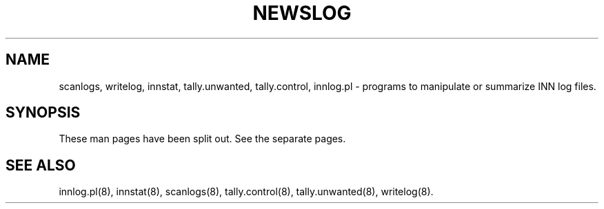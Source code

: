 .TH NEWSLOG 8
.SH NAME
scanlogs, writelog, innstat, tally.unwanted, tally.control, innlog.pl
\- programs to manipulate or summarize INN log files.
.SH SYNOPSIS
These man pages have been split out. See the separate pages.
.SH "SEE ALSO"
innlog.pl(8),
innstat(8),
scanlogs(8),
tally.control(8),
tally.unwanted(8),
writelog(8).

